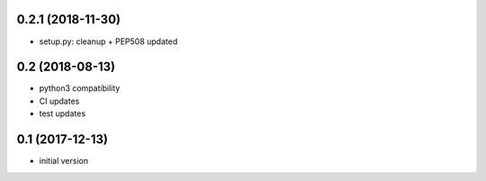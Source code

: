 0.2.1 (2018-11-30)
------------------

* setup.py: cleanup + PEP508 updated

0.2 (2018-08-13)
----------------

* python3 compatibility
* CI updates
* test updates

0.1 (2017-12-13)
----------------

* initial version
